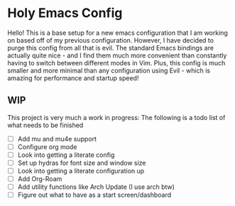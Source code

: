* Holy Emacs Config
Hello! This is a base setup for a new emacs configuration that I am
working on based off of my previous configuration. However, I have
decided to purge this config from all that is evil. The standard Emacs
bindings are actually quite nice - and I find them much more
convenient than constantly having to switch between different modes in
Vim. Plus, this config is much smaller and more minimal than any
configuration using Evil - which is amazing for performance and
startup speed! 
** WIP
This project is very much a work in progress: The following is a todo
list of what needs to be finished
- [ ] Add mu and mu4e support
- [ ] Configure org mode
- [ ] Look into getting a literate config
- [ ] Set up hydras for font size and window size
- [ ] Look into getting a literate configuration up
- [ ] Add Org-Roam
- [ ] Add utility functions like Arch Update (I use arch btw)
- [ ] Figure out what to have as a start screen/dashboard
